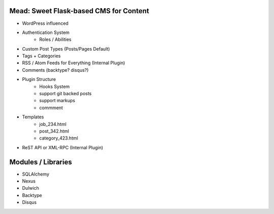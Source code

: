 Mead: Sweet Flask-based CMS for Content
=======================================

* WordPress influenced
* Authentication System
    - Roles / Abilities
* Custom Post Types (Posts/Pages Default)
* Tags + Categories
* RSS / Atom Feeds for Everything (Internal Plugin)
* Comments (backtype? disqus?)
* Plugin Structure
    - Hooks System     
    - support git backed posts
    - support markups
    - commment
* Templates
    - job_234.html
    - post_342.html
    - category_423.html
* ReST API or XML-RPC (Internal Plugin)
 

Modules / Libraries
===================

- SQLAlchemy
- Nexus
- Dulwich
- Backtype
- Disqus

